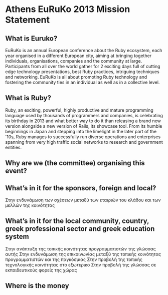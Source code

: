 * Athens EuRuKo 2013 Mission Statement
  
** What is Euruko?
  EuRuKo is an annual European conference about the Ruby ecosystem,
  each year organised in a different European city, aiming at bringing
  together individuals, organisations, companies and the community at large. 
  Participants from all over the world gather for 2 exciting days full
  of cutting edge technology presentations, best Ruby practices,
  intriguing techniques and networking. EuRuKo is all about promoting
  Ruby technology and fostering the community ties in an individual as
  well as in a collective level.
  
** What is Ruby?
  Ruby, an exciting, powerful, highly productive and mature
  programming language used by thousands of programmers and companies,
  is celebrating its birthday in 2013 and what better way to do it
  than releasing a brand new version alongside a new version of Rails,
  its showcase tool. From its humble beginnings in Japan and stepping
  into the limelight in the later part of the '10s, Ruby manages to
  successfully run diverse operations and enterprises spanning from
  very high traffic social networks to research and government entities. 

** Why are we (the committee) organising this event?
   
** What’s in it for the sponsors, foreign and local?
   Στην ενδυνάμωση των σχέσεων μεταξύ των εταιριών του κλάδου και των μελλών της κοινότητας

** What’s in it for the local community, country, greek professional sector and greek education system
   Στην ανάπτυξη της τοπικής κοινότητας προγραμματιστών της γλώσσας αυτής
   Στην ενδυνάμωση της επικοινωνίας μεταξύ της τοπικής κοινότητας προγραμματιστών και της παγκόσμιας
   Στην προβολή της τοπικής τεχνολογικής κοινότητας στο εξωτερικο
   Στην προβολή της γλώσσας σε εκπαιδευτικούς φορείς της χώρας
   
** Where is the money



